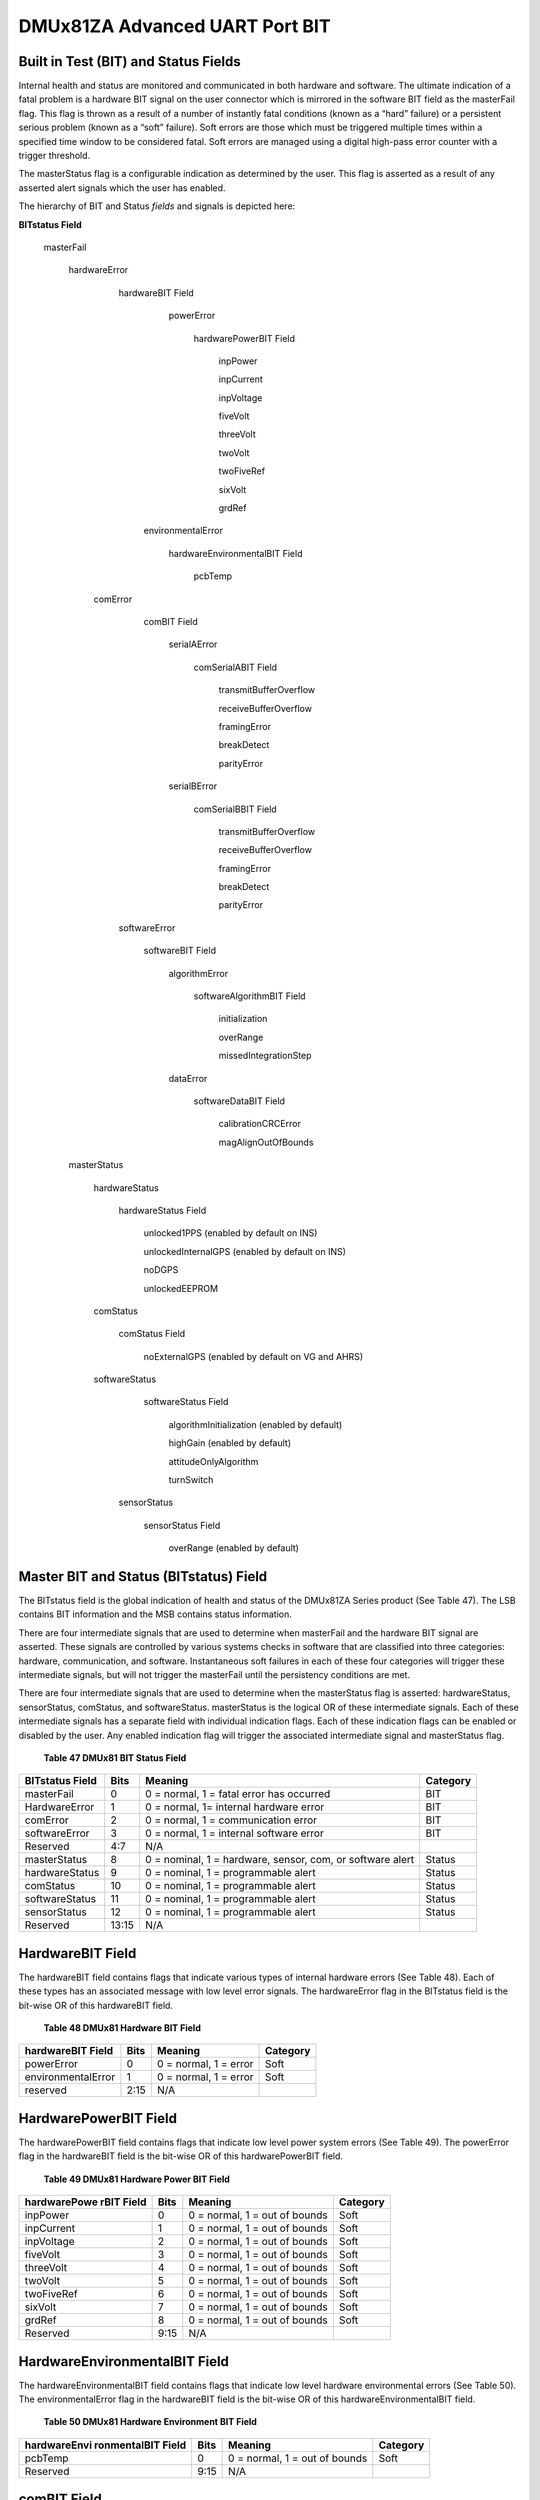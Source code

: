 DMUx81ZA Advanced UART Port BIT
*******************************

Built in Test (BIT) and Status Fields
-------------------------------------

Internal health and status are monitored and communicated in both
hardware and software. The ultimate indication of a fatal problem is a
hardware BIT signal on the user connector which is mirrored in the
software BIT field as the masterFail flag. This flag is thrown as a
result of a number of instantly fatal conditions (known as a “hard”
failure) or a persistent serious problem (known as a “soft” failure).
Soft errors are those which must be triggered multiple times within a
specified time window to be considered fatal. Soft errors are managed
using a digital high-pass error counter with a trigger threshold.

The masterStatus flag is a configurable indication as determined by the
user. This flag is asserted as a result of any asserted alert signals
which the user has enabled.

The hierarchy of BIT and Status *fields* and signals is depicted here:

**BITstatus Field**

   masterFail

      hardwareError

         hardwareBIT Field

            powerError

               hardwarePowerBIT Field

                  inpPower

                  inpCurrent

                  inpVoltage

                  fiveVolt

                  threeVolt

                  twoVolt

                  twoFiveRef

                  sixVolt

                  grdRef

          environmentalError

             hardwareEnvironmentalBIT Field

                pcbTemp

        comError

           comBIT Field

              serialAError

                 comSerialABIT Field

                    transmitBufferOverflow

                    receiveBufferOverflow

                    framingError

                    breakDetect

                    parityError

              serialBError

                 comSerialBBIT Field

                    transmitBufferOverflow

                    receiveBufferOverflow

                    framingError

                    breakDetect

                    parityError

         softwareError

            softwareBIT Field 

               algorithmError

                  softwareAlgorithmBIT Field

                     initialization

                     overRange

                     missedIntegrationStep

               dataError

                  softwareDataBIT Field

                     calibrationCRCError

                     magAlignOutOfBounds

      masterStatus

         hardwareStatus

            hardwareStatus Field

               unlocked1PPS (enabled by default on INS)

               unlockedInternalGPS (enabled by default on INS)

               noDGPS

               unlockedEEPROM

         comStatus

            comStatus Field

               noExternalGPS (enabled by default on VG and AHRS)

         softwareStatus

            softwareStatus Field

               algorithmInitialization (enabled by default)

               highGain (enabled by default)

               attitudeOnlyAlgorithm

               turnSwitch

          sensorStatus

             sensorStatus Field

                overRange (enabled by default)


Master BIT and Status (BITstatus) Field
---------------------------------------

The BITstatus field is the global indication of health and status of the
DMUx81ZA Series product (See Table 47). The LSB contains BIT information
and the MSB contains status information.

There are four intermediate signals that are used to determine when
masterFail and the hardware BIT signal are asserted. These signals are
controlled by various systems checks in software that are classified
into three categories: hardware, communication, and software.
Instantaneous soft failures in each of these four categories will
trigger these intermediate signals, but will not trigger the masterFail
until the persistency conditions are met.

There are four intermediate signals that are used to determine when the
masterStatus flag is asserted: hardwareStatus, sensorStatus, comStatus,
and softwareStatus. masterStatus is the logical OR of these intermediate
signals. Each of these intermediate signals has a separate field with
individual indication flags. Each of these indication flags can be
enabled or disabled by the user. Any enabled indication flag will
trigger the associated intermediate signal and masterStatus flag.

                **Table 47 DMUx81 BIT Status Field**

+-----------------+-----------------+-----------------+-----------------+
| **BITstatus     | **Bits**        | **Meaning**     | **Category**    |
| Field**         |                 |                 |                 |
+-----------------+-----------------+-----------------+-----------------+
| masterFail      | 0               | 0 = normal, 1 = | BIT             |
|                 |                 | fatal error has |                 |
|                 |                 | occurred        |                 |
+-----------------+-----------------+-----------------+-----------------+
| HardwareError   | 1               | 0 = normal, 1=  | BIT             |
|                 |                 | internal        |                 |
|                 |                 | hardware error  |                 |
+-----------------+-----------------+-----------------+-----------------+
| comError        | 2               | 0 = normal, 1 = | BIT             |
|                 |                 | communication   |                 |
|                 |                 | error           |                 |
+-----------------+-----------------+-----------------+-----------------+
| softwareError   | 3               | 0 = normal, 1 = | BIT             |
|                 |                 | internal        |                 |
|                 |                 | software error  |                 |
+-----------------+-----------------+-----------------+-----------------+
| Reserved        | 4:7             | N/A             |                 |
+-----------------+-----------------+-----------------+-----------------+
| masterStatus    | 8               | 0 = nominal, 1  | Status          |
|                 |                 | = hardware,     |                 |
|                 |                 | sensor, com, or |                 |
|                 |                 | software alert  |                 |
+-----------------+-----------------+-----------------+-----------------+
| hardwareStatus  | 9               | 0 = nominal, 1  | Status          |
|                 |                 | = programmable  |                 |
|                 |                 | alert           |                 |
+-----------------+-----------------+-----------------+-----------------+
| comStatus       | 10              | 0 = nominal, 1  | Status          |
|                 |                 | = programmable  |                 |
|                 |                 | alert           |                 |
+-----------------+-----------------+-----------------+-----------------+
| softwareStatus  | 11              | 0 = nominal, 1  | Status          |
|                 |                 | = programmable  |                 |
|                 |                 | alert           |                 |
+-----------------+-----------------+-----------------+-----------------+
| sensorStatus    | 12              | 0 = nominal, 1  | Status          |
|                 |                 | = programmable  |                 |
|                 |                 | alert           |                 |
+-----------------+-----------------+-----------------+-----------------+
| Reserved        | 13:15           | N/A             |                 |
+-----------------+-----------------+-----------------+-----------------+

HardwareBIT Field
-----------------

The hardwareBIT field contains flags that indicate various types of
internal hardware errors (See Table 48). Each of these types has an
associated message with low level error signals. The hardwareError flag
in the BITstatus field is the bit-wise OR of this hardwareBIT field.

            **Table 48 DMUx81 Hardware BIT Field**

+-------------------------+------------+-----------------------+----------------+
| **hardwareBIT Field**   | **Bits**   | **Meaning**           | **Category**   |
+-------------------------+------------+-----------------------+----------------+
| powerError              | 0          | 0 = normal, 1 = error | Soft           |
+-------------------------+------------+-----------------------+----------------+
| environmentalError      | 1          | 0 = normal, 1 = error | Soft           |
+-------------------------+------------+-----------------------+----------------+
| reserved                | 2:15       | N/A                   |                |
+-------------------------+------------+-----------------------+----------------+

HardwarePowerBIT Field
----------------------

The hardwarePowerBIT field contains flags that indicate low level power
system errors (See Table 49). The powerError flag in the hardwareBIT
field is the bit-wise OR of this hardwarePowerBIT field.

             **Table 49 DMUx81 Hardware Power BIT Field**

+-----------------+-----------------+-----------------+-----------------+
| **hardwarePowe  | **Bits**        | **Meaning**     | **Category**    |
| rBIT            |                 |                 |                 |
| Field**         |                 |                 |                 |
+-----------------+-----------------+-----------------+-----------------+
| inpPower        | 0               | 0 = normal, 1 = | Soft            |
|                 |                 | out of bounds   |                 |
+-----------------+-----------------+-----------------+-----------------+
| inpCurrent      | 1               | 0 = normal, 1 = | Soft            |
|                 |                 | out of bounds   |                 |
+-----------------+-----------------+-----------------+-----------------+
| inpVoltage      | 2               | 0 = normal, 1 = | Soft            |
|                 |                 | out of bounds   |                 |
+-----------------+-----------------+-----------------+-----------------+
| fiveVolt        | 3               | 0 = normal, 1 = | Soft            |
|                 |                 | out of bounds   |                 |
+-----------------+-----------------+-----------------+-----------------+
| threeVolt       | 4               | 0 = normal, 1 = | Soft            |
|                 |                 | out of bounds   |                 |
+-----------------+-----------------+-----------------+-----------------+
| twoVolt         | 5               | 0 = normal, 1 = | Soft            |
|                 |                 | out of bounds   |                 |
+-----------------+-----------------+-----------------+-----------------+
| twoFiveRef      | 6               | 0 = normal, 1 = | Soft            |
|                 |                 | out of bounds   |                 |
+-----------------+-----------------+-----------------+-----------------+
| sixVolt         | 7               | 0 = normal, 1 = | Soft            |
|                 |                 | out of bounds   |                 |
+-----------------+-----------------+-----------------+-----------------+
| grdRef          | 8               | 0 = normal, 1 = | Soft            |
|                 |                 | out of bounds   |                 |
+-----------------+-----------------+-----------------+-----------------+
| Reserved        | 9:15            | N/A             |                 |
+-----------------+-----------------+-----------------+-----------------+

HardwareEnvironmentalBIT Field
------------------------------

The hardwareEnvironmentalBIT field contains flags that indicate low
level hardware environmental errors (See Table 50). The
environmentalError flag in the hardwareBIT field is the bit-wise OR of
this hardwareEnvironmentalBIT field.

         **Table 50 DMUx81 Hardware Environment BIT Field**

+-----------------+-----------------+-----------------+-----------------+
| **hardwareEnvi  | **Bits**        | **Meaning**     | **Category**    |
| ronmentalBIT    |                 |                 |                 |
| Field**         |                 |                 |                 |
+-----------------+-----------------+-----------------+-----------------+
| pcbTemp         | 0               | 0 = normal, 1 = | Soft            |
|                 |                 | out of bounds   |                 |
+-----------------+-----------------+-----------------+-----------------+
| Reserved        | 9:15            | N/A             |                 |
+-----------------+-----------------+-----------------+-----------------+

comBIT Field
------------

The comBIT field contains flags that indicate communication errors with
external devices (See Table 51). Each external device has an associated
message with low level error signals. The comError flag in the BITstatus
field is the bit-wise OR of this comBIT field.

           **Table 51 DMUx81 COM BIT Field**

+--------------------+------------+-----------------------+----------------+
| **comBIT Field**   | **Bits**   | **Meaning**           | **Category**   |
+--------------------+------------+-----------------------+----------------+
| serialAError       | 0          | 0 = normal, 1 = error | Soft           |
+--------------------+------------+-----------------------+----------------+
| serialBError       | 1          | 0 = normal, 1 = error | Soft           |
+--------------------+------------+-----------------------+----------------+
| Reserved           | 2:15       | N/A                   |                |
+--------------------+------------+-----------------------+----------------+

comSerialABIT Field
-------------------

The comSerialABIT field (See Table 52) contains flags that indicate low
level errors with external serial port A (the user serial port). The
serialAError flag in the comBIT field is the bit-wise OR of this
comSerialABIT field.

            **Table 52 DMUx81 Serial Port A BIT Field**

+-----------------+-----------------+-----------------+-----------------+
| **comSerialABI  | **Bits**        | **Meaning**     | **Category**    |
| T               |                 |                 |                 |
| Field**         |                 |                 |                 |
+-----------------+-----------------+-----------------+-----------------+
| transmitBufferO | 0               | 0 = normal, 1 = | Soft            |
| verflow         |                 | overflow        |                 |
+-----------------+-----------------+-----------------+-----------------+
| receiveBufferOv | 1               | 0 = normal, 1 = | Soft            |
| erflow          |                 | overflow        |                 |
+-----------------+-----------------+-----------------+-----------------+
| framingError    | 2               | 0 = normal, 1 = | Soft            |
|                 |                 | error           |                 |
+-----------------+-----------------+-----------------+-----------------+
| breakDetect     | 3               | 0 = normal, 1 = | Soft            |
|                 |                 | error           |                 |
+-----------------+-----------------+-----------------+-----------------+
| parityError     | 4               | 0 = normal, 1 = | Soft            |
|                 |                 | error           |                 |
+-----------------+-----------------+-----------------+-----------------+
| Reserved        | 5:15            | N/A             |                 |
+-----------------+-----------------+-----------------+-----------------+

comSerialBBIT Field
-------------------

The comSerialBBIT field (See Table 53) contains flags that indicate low
level errors with external serial port B (the aiding serial port). The
serialBError flag in the comBIT field is the bit-wise OR of this
comSerialBBIT field.

             **Table 53 DMUx81 Serial Port B BIT Field**

+-----------------+-----------------+-----------------+-----------------+
| **comSerialBBI  | **Bits**        | **Meaning**     | **Category**    |
| T               |                 |                 |                 |
| Field**         |                 |                 |                 |
+-----------------+-----------------+-----------------+-----------------+
| transmitBufferO | 0               | 0 = normal, 1 = | Soft            |
| verflow         |                 | overflow        |                 |
+-----------------+-----------------+-----------------+-----------------+
| receiveBufferOv | 1               | 0 = normal, 1 = | Soft            |
| erflow          |                 | overflow        |                 |
+-----------------+-----------------+-----------------+-----------------+
| framingError    | 2               | 0 = normal, 1 = | Soft            |
|                 |                 | error           |                 |
+-----------------+-----------------+-----------------+-----------------+
| breakDetect     | 3               | 0 = normal, 1 = | Soft            |
|                 |                 | error           |                 |
+-----------------+-----------------+-----------------+-----------------+
| parityError     | 4               | 0 = normal, 1 = | Soft            |
|                 |                 | error           |                 |
+-----------------+-----------------+-----------------+-----------------+
| Reserved        | 5:15            | N/A             |                 |
+-----------------+-----------------+-----------------+-----------------+

SoftwareBIT Field
-----------------

The softwareBIT field contains flags that indicate various types of
software errors (See Table 54). Each type has an associated message with
low level error signals. The softwareError flag in the BITstatus field
is the bit-wise OR of this softwareBIT field.

              **Table 54 DMUx81 Softrware BIT Field**

+-------------------------+------------+-----------------------+----------------+
| **softwareBIT Field**   | **Bits**   | **Meaning**           | **Category**   |
+-------------------------+------------+-----------------------+----------------+
| algorithmError          | 0          | 0 = normal, 1 = error | Soft           |
+-------------------------+------------+-----------------------+----------------+
| dataError               | 1          | 0 = normal, 1 = error | Soft           |
+-------------------------+------------+-----------------------+----------------+
| Reserved                | 2:15       | N/A                   |                |
+-------------------------+------------+-----------------------+----------------+

SoftwareAlgorithmBIT Field
--------------------------

The softwareAlgorithmBIT field contains flags that indicate low level
software algorithm errors (See Table 55). The algorithmError flag in the
softwareBIT field is the bit-wise OR of this softwareAlgorithmBIT field.

               **Table 55 DMUx81 Software Algorithm BIT Field**

+-----------------+-----------------+-----------------+-----------------+
|| SoftwareAlgo   |   Bits          |   Meaning       |   Category      |
|| BIT Field      |                 |                 |                 |
+-----------------+-----------------+-----------------+-----------------+
| initialization  | 0               || 0 = normal, 1 =| Hard            |
|                 |                 | error during    |                 |
|                 |                 || algorithm      |                 |
|                 |                 | initialization  |                 |
+-----------------+-----------------+-----------------+-----------------+
| overRange       | 1               || 0 = normal, 1 =| Hard            |
|                 |                 | fatal sensor    |                 |
|                 |                 || over-range     |                 |
+-----------------+-----------------+-----------------+-----------------+
| missedNavigatio | 2               || 0 = normal, 1 =| Hard            |
| nStep           |                 | fatal hard      |                 |
|                 |                 || deadline missed|                 |
|                 |                 | for navigation  |                 |
+-----------------+-----------------+-----------------+-----------------+
| Reserved        | 3:15            | N/A             |                 |
+-----------------+-----------------+-----------------+-----------------+

SoftwareDataBIT Field
---------------------

The softwareDataBIT field contains flags that indicate low level
software data errors (See Table 56). The dataError flag in the
softwareBIT field is the bit-wise OR of this softwareDataBIT field.

               **Table 56 DMUx81 Software Data BIT Field**

+-----------------+-----------------+-----------------+-----------------+
|| SoftwareData   |   Bits          |   Meaning       |   Category      |
|| BIT Field      |                 |                 |                 |
+-----------------+-----------------+-----------------+-----------------+
|| calibration    | 0               || 0 = normal, 1 =| Hard            |
|| CRC Error      |                 | incorrect CRC   |                 |
|                 |                 || on calibration |                 |
|                 |                 | EEPROM data or  |                 |
|                 |                 || data has been  |                 |
|                 |                 | compromised by  |                 |
|                 |                 || a WE command.  |                 |
+-----------------+-----------------+-----------------+-----------------+
|| magAlign       | 1               || 0 = normal, 1 =| Hard            |
|| Out of Bounds  |                 | hard and soft   |                 |
|                 |                 || iron parameters|                 |
|                 |                 | are out of      |                 |
|                 |                 || bounds         |                 |
+-----------------+-----------------+-----------------+-----------------+
| Reserved        | 2:15            | N/A             |                 |
+-----------------+-----------------+-----------------+-----------------+

HardwareStatus Field
--------------------

The hardwareStatus field contains flags that indicate various internal
hardware conditions and alerts that are not errors or problems (See
Table 57). The hardwareStatus flag in the BITstatus field is the
bit-wise OR of the logical AND of the hardwareStatus field and the
hardwareStatusEnable field. The hardwareStatusEnable field is a bit mask
that allows the user to select items of interest that will logically
flow up to the masterStatus flag.

                **Table 57 DMUx81 Hardware Status BIT Field**

+-----------------------+-----------------------+-----------------------+
| **hardwareStatus      | **Bits**              | **Meaning**           |
| Field**               |                       |                       |
+-----------------------+-----------------------+-----------------------+
| unlocked1PPS          | 0                     | 0 = not asserted, 1 = |
|                       |                       | asserted              |
+-----------------------+-----------------------+-----------------------+
| unlockedInternalGPS   | 1                     | 0 = not asserted, 1 = |
|                       |                       | asserted              |
+-----------------------+-----------------------+-----------------------+
| noDGPS                | 2                     | 0 = DGPS lock, 1 = no |
|                       |                       | DGPS                  |
+-----------------------+-----------------------+-----------------------+
| unlockedEEPROM        | 3                     | 0=locked, WE          |
|                       |                       | disabled, 1=unlocked, |
|                       |                       | WE enabled            |
+-----------------------+-----------------------+-----------------------+
| Reserved              | 4:15                  | N/A                   |
+-----------------------+-----------------------+-----------------------+

comStatus Field
---------------

The comStatus field contains flags that indicate various external
communication conditions and alerts that are not errors or problems (See
Table 58). The comStatus flag in the BITstatus field is the bit-wise OR
of the logical AND of the comStatus field and the comStatusEnable field.
The comStatusEnable field is a bit mask that allows the user to select
items of interest that will logically flow up to the masterStatus flag.

               **Table 58 DMUx81 COM Status BIT Field**

+-----------------------+-----------------------+-----------------------+
| **comStatus Field**   | **Bits**              | **Meaning**           |
+-----------------------+-----------------------+-----------------------+
| noExternalGPS         | 0                     || 0 = external GPS data|
|                       |                       | is being received, 1  |
|                       |                       || = no external GPS    |
|                       |                       | data is available     |
+-----------------------+-----------------------+-----------------------+
| Reserved              | 1:15                  | N/A                   |
+-----------------------+-----------------------+-----------------------+

softwareStatus Field
--------------------

The softwareStatus field contains flags that indicate various software
conditions and alerts that are not errors or problems (See Table 59).
The softwareStatus flag in the BITstatus field is the bit-wise OR of the
logical AND of the softwareStatus field and the softwareStatusEnable
field. The softwareStatusEnable field is a bit mask that allows the user
to select items of interest that will logically flow up to the
masterStatus flag.

                **Table 59 DMUx81 Software Status Field**

+-----------------------+-----------------------+-----------------------+
| **softwareStatus      | **Bits**              | **Meaning**           |
| Field**               |                       |                       |
+-----------------------+-----------------------+-----------------------+
| algorithmInit         | 0                     | 0 = normal, 1 = the   |
|                       |                       | algorithm is in       |
|                       |                       | initialization mode   |
+-----------------------+-----------------------+-----------------------+
| highGain              | 1                     | 0 = low gain mode, 1  |
|                       |                       | high gain mode        |
+-----------------------+-----------------------+-----------------------+
| attitudeOnlyAlgorithm | 2                     | 0 = navigation state  |
|                       |                       | tracking, 1 =         |
|                       |                       | attitude only state   |
|                       |                       | tracking              |
+-----------------------+-----------------------+-----------------------+
| turnSwitch            | 3                     | 0 = off, 1 = yaw rate |
|                       |                       | greater than          |
|                       |                       | turnSwitch threshold  |
+-----------------------+-----------------------+-----------------------+
| Reserved              | 4:15                  | N/A                   |
+-----------------------+-----------------------+-----------------------+

sensorStatus Field
------------------

The sensorStatus field contains flags that indicate various internal
sensor conditions and alerts that are not errors or problems (See Table
61). The sensorStatus flag in the BITstatus field is the bit-wise OR of
the logical AND of the sensorStatus field and the sensorStatusEnable
field. The sensorStatusEnable field is a bit mask that allows the user
to select items of interest that will logically flow up to the
masterStatus flag.

                **Table 60 DMUx81 Sensor Status Field**

+--------------------------+------------+--------------------------------+
| **sensorStatus Field**   | **Bits**   | **Meaning**                    |
+--------------------------+------------+--------------------------------+
| overRange                | 0          | 0 = not asserted, 1 = asserted |
+--------------------------+------------+--------------------------------+
| Reserved                 | 1:15       | N/A                            |
+--------------------------+------------+--------------------------------+

Configuring the Master Status
-----------------------------

The masterStatus byte and its associated programmable alerts are
configured using the Read Field and Write Field command as described in
Section `8 <\l>`__, Advanced Commands. Table 61 shows the definition of
the bit mask for configuring the status signals.

            **Table 61 DMUx81 Master Status Byte Configuration Fields**

+-----------------+-----------------+-----------------+-----------------+
| **configuration | **field ID**    | **Valid         | **Description** |
| fields**        |                 | Values**        |                 |
+-----------------+-----------------+-----------------+-----------------+
| hardwareStatusE | 0x0010          | Any             || Bit mask of    |
| nable           |                 |                 | enabled         |
|                 |                 |                 || hardware status|
|                 |                 |                 | signals         |
+-----------------+-----------------+-----------------+-----------------+
| comStatusEnable | 0x0011          | Any             || Bit mask of    |
|                 |                 |                 | enabled         |
|                 |                 |                 || communication  |
|                 |                 |                 | status signals  |
+-----------------+-----------------+-----------------+-----------------+
| softwareStatusE | 0x0012          | Any             || Bit mask of    |
| nable           |                 |                 | enabled         |
|                 |                 |                 || software status|
|                 |                 |                 | signals         |
+-----------------+-----------------+-----------------+-----------------+
| sensorStatusEna | 0x0013          | Any             || Bit mask of    |
| ble             |                 |                 | enabled sensor  |
|                 |                 |                 || status signals |
+-----------------+-----------------+-----------------+-----------------+

hardwareStatusEnable Field
--------------------------

This field is a bit mask of the hardwareStatus field (see BIT and status
definitions). This field allows the user to determine which low level
hardwareStatus field signals will flag the hardwareStatus and
masterStatus flags in the BITstatus field. Any asserted bits in this
field imply that the corresponding hardwareStatus field signal, if
asserted, will cause the hardwareStatus and masterStatus flags to be
asserted in the BITstatus field.

comStatusEnable Field
---------------------

This field is a bit mask of the comStatus field (see BIT and status
definitions). This field allows the user to determine which low level
comStatus field signals will flag the comStatus and masterStatus flags
in the BITstatus field. Any asserted bits in this field imply that the
corresponding comStatus field signal, if asserted, will cause the
comStatus and masterStatus flags to be asserted in the BITstatus field.

softwareStatusEnable Field
--------------------------

This field is a bit mask of the softwareStatus field (see BIT and status
definitions). This field allows the user to determine which low level
softwareStatus field signals will flag the softwareStatus and
masterStatus flags in the BITstatus field. Any asserted bits in this
field imply that the corresponding softwareStatus field signal, if
asserted, will cause the softwareStatus and masterStatus flags to be
asserted in the BITstatus field.

sensorStatusEnable Field
------------------------

This field is a bit mask of the sensorStatus field (see BIT and status
definitions). This field allows the user to determine which low level
sensorStatus field signals will flag the sensorStatus and masterStatus
flags in the BITstatus field. Any asserted bits in this field imply that
the corresponding sensorStatus field signal, if asserted, will cause the
sensorStatus and masterStatus flags to be asserted in the BITstatus
field.
